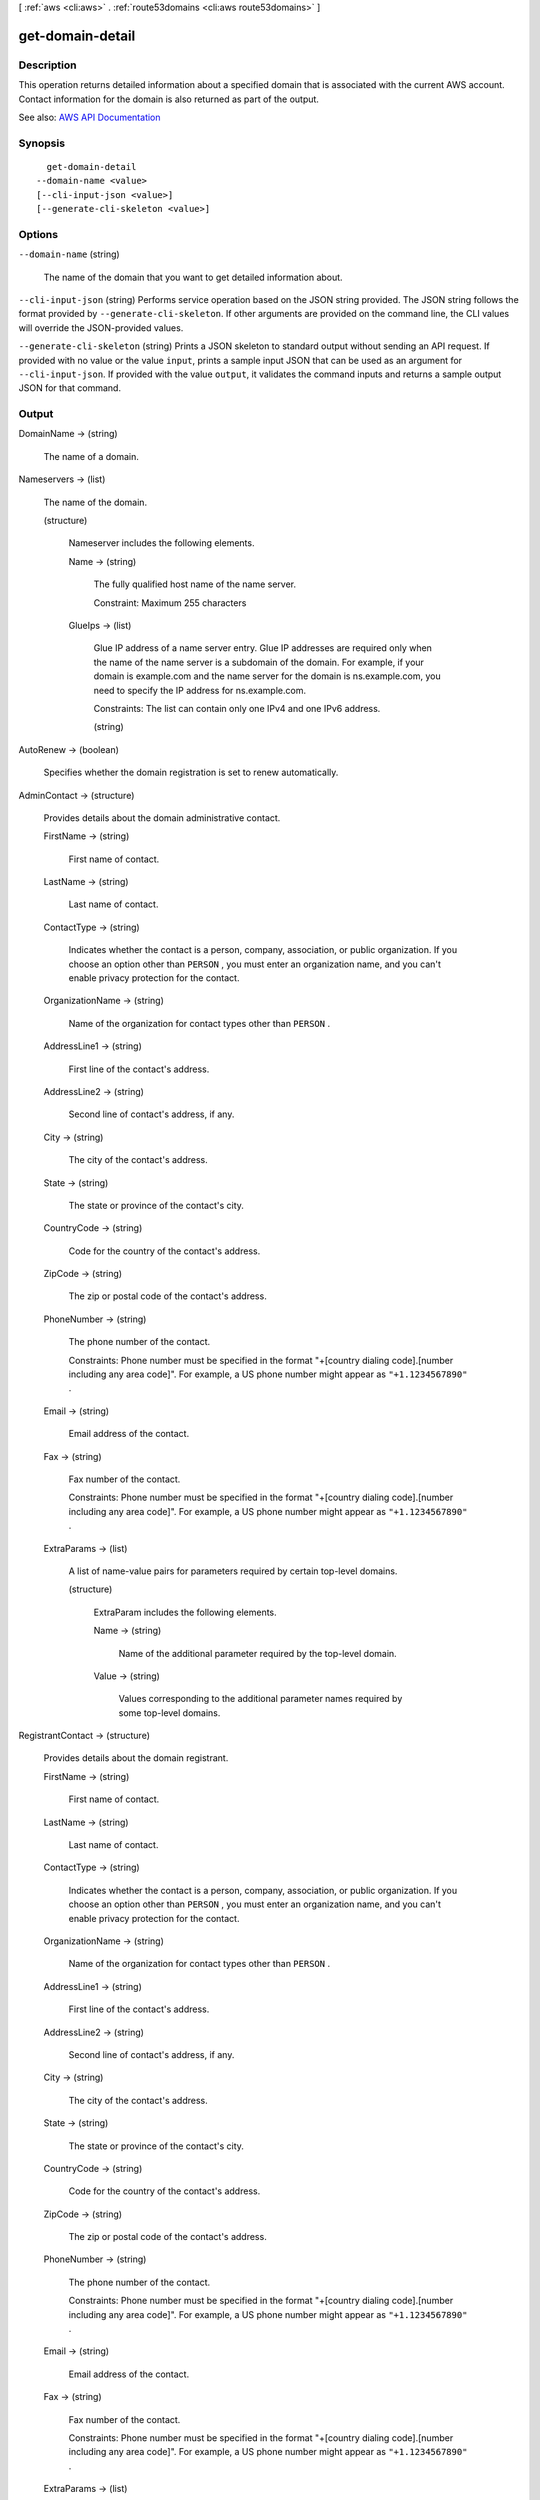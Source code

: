 [ :ref:`aws <cli:aws>` . :ref:`route53domains <cli:aws route53domains>` ]

.. _cli:aws route53domains get-domain-detail:


*****************
get-domain-detail
*****************



===========
Description
===========



This operation returns detailed information about a specified domain that is associated with the current AWS account. Contact information for the domain is also returned as part of the output.



See also: `AWS API Documentation <https://docs.aws.amazon.com/goto/WebAPI/route53domains-2014-05-15/GetDomainDetail>`_


========
Synopsis
========

::

    get-domain-detail
  --domain-name <value>
  [--cli-input-json <value>]
  [--generate-cli-skeleton <value>]




=======
Options
=======

``--domain-name`` (string)


  The name of the domain that you want to get detailed information about.

  

``--cli-input-json`` (string)
Performs service operation based on the JSON string provided. The JSON string follows the format provided by ``--generate-cli-skeleton``. If other arguments are provided on the command line, the CLI values will override the JSON-provided values.

``--generate-cli-skeleton`` (string)
Prints a JSON skeleton to standard output without sending an API request. If provided with no value or the value ``input``, prints a sample input JSON that can be used as an argument for ``--cli-input-json``. If provided with the value ``output``, it validates the command inputs and returns a sample output JSON for that command.



======
Output
======

DomainName -> (string)

  

  The name of a domain.

  

  

Nameservers -> (list)

  

  The name of the domain.

  

  (structure)

    

    Nameserver includes the following elements.

    

    Name -> (string)

      

      The fully qualified host name of the name server.

       

      Constraint: Maximum 255 characters

      

      

    GlueIps -> (list)

      

      Glue IP address of a name server entry. Glue IP addresses are required only when the name of the name server is a subdomain of the domain. For example, if your domain is example.com and the name server for the domain is ns.example.com, you need to specify the IP address for ns.example.com.

       

      Constraints: The list can contain only one IPv4 and one IPv6 address.

      

      (string)

        

        

      

    

  

AutoRenew -> (boolean)

  

  Specifies whether the domain registration is set to renew automatically.

  

  

AdminContact -> (structure)

  

  Provides details about the domain administrative contact.

  

  FirstName -> (string)

    

    First name of contact.

    

    

  LastName -> (string)

    

    Last name of contact.

    

    

  ContactType -> (string)

    

    Indicates whether the contact is a person, company, association, or public organization. If you choose an option other than ``PERSON`` , you must enter an organization name, and you can't enable privacy protection for the contact.

    

    

  OrganizationName -> (string)

    

    Name of the organization for contact types other than ``PERSON`` .

    

    

  AddressLine1 -> (string)

    

    First line of the contact's address.

    

    

  AddressLine2 -> (string)

    

    Second line of contact's address, if any.

    

    

  City -> (string)

    

    The city of the contact's address.

    

    

  State -> (string)

    

    The state or province of the contact's city.

    

    

  CountryCode -> (string)

    

    Code for the country of the contact's address.

    

    

  ZipCode -> (string)

    

    The zip or postal code of the contact's address.

    

    

  PhoneNumber -> (string)

    

    The phone number of the contact.

     

    Constraints: Phone number must be specified in the format "+[country dialing code].[number including any area code]". For example, a US phone number might appear as ``"+1.1234567890"`` .

    

    

  Email -> (string)

    

    Email address of the contact.

    

    

  Fax -> (string)

    

    Fax number of the contact.

     

    Constraints: Phone number must be specified in the format "+[country dialing code].[number including any area code]". For example, a US phone number might appear as ``"+1.1234567890"`` .

    

    

  ExtraParams -> (list)

    

    A list of name-value pairs for parameters required by certain top-level domains.

    

    (structure)

      

      ExtraParam includes the following elements.

      

      Name -> (string)

        

        Name of the additional parameter required by the top-level domain.

        

        

      Value -> (string)

        

        Values corresponding to the additional parameter names required by some top-level domains.

        

        

      

    

  

RegistrantContact -> (structure)

  

  Provides details about the domain registrant.

  

  FirstName -> (string)

    

    First name of contact.

    

    

  LastName -> (string)

    

    Last name of contact.

    

    

  ContactType -> (string)

    

    Indicates whether the contact is a person, company, association, or public organization. If you choose an option other than ``PERSON`` , you must enter an organization name, and you can't enable privacy protection for the contact.

    

    

  OrganizationName -> (string)

    

    Name of the organization for contact types other than ``PERSON`` .

    

    

  AddressLine1 -> (string)

    

    First line of the contact's address.

    

    

  AddressLine2 -> (string)

    

    Second line of contact's address, if any.

    

    

  City -> (string)

    

    The city of the contact's address.

    

    

  State -> (string)

    

    The state or province of the contact's city.

    

    

  CountryCode -> (string)

    

    Code for the country of the contact's address.

    

    

  ZipCode -> (string)

    

    The zip or postal code of the contact's address.

    

    

  PhoneNumber -> (string)

    

    The phone number of the contact.

     

    Constraints: Phone number must be specified in the format "+[country dialing code].[number including any area code]". For example, a US phone number might appear as ``"+1.1234567890"`` .

    

    

  Email -> (string)

    

    Email address of the contact.

    

    

  Fax -> (string)

    

    Fax number of the contact.

     

    Constraints: Phone number must be specified in the format "+[country dialing code].[number including any area code]". For example, a US phone number might appear as ``"+1.1234567890"`` .

    

    

  ExtraParams -> (list)

    

    A list of name-value pairs for parameters required by certain top-level domains.

    

    (structure)

      

      ExtraParam includes the following elements.

      

      Name -> (string)

        

        Name of the additional parameter required by the top-level domain.

        

        

      Value -> (string)

        

        Values corresponding to the additional parameter names required by some top-level domains.

        

        

      

    

  

TechContact -> (structure)

  

  Provides details about the domain technical contact.

  

  FirstName -> (string)

    

    First name of contact.

    

    

  LastName -> (string)

    

    Last name of contact.

    

    

  ContactType -> (string)

    

    Indicates whether the contact is a person, company, association, or public organization. If you choose an option other than ``PERSON`` , you must enter an organization name, and you can't enable privacy protection for the contact.

    

    

  OrganizationName -> (string)

    

    Name of the organization for contact types other than ``PERSON`` .

    

    

  AddressLine1 -> (string)

    

    First line of the contact's address.

    

    

  AddressLine2 -> (string)

    

    Second line of contact's address, if any.

    

    

  City -> (string)

    

    The city of the contact's address.

    

    

  State -> (string)

    

    The state or province of the contact's city.

    

    

  CountryCode -> (string)

    

    Code for the country of the contact's address.

    

    

  ZipCode -> (string)

    

    The zip or postal code of the contact's address.

    

    

  PhoneNumber -> (string)

    

    The phone number of the contact.

     

    Constraints: Phone number must be specified in the format "+[country dialing code].[number including any area code]". For example, a US phone number might appear as ``"+1.1234567890"`` .

    

    

  Email -> (string)

    

    Email address of the contact.

    

    

  Fax -> (string)

    

    Fax number of the contact.

     

    Constraints: Phone number must be specified in the format "+[country dialing code].[number including any area code]". For example, a US phone number might appear as ``"+1.1234567890"`` .

    

    

  ExtraParams -> (list)

    

    A list of name-value pairs for parameters required by certain top-level domains.

    

    (structure)

      

      ExtraParam includes the following elements.

      

      Name -> (string)

        

        Name of the additional parameter required by the top-level domain.

        

        

      Value -> (string)

        

        Values corresponding to the additional parameter names required by some top-level domains.

        

        

      

    

  

AdminPrivacy -> (boolean)

  

  Specifies whether contact information for the admin contact is concealed from WHOIS queries. If the value is ``true`` , WHOIS ("who is") queries will return contact information for our registrar partner, Gandi, instead of the contact information that you enter.

  

  

RegistrantPrivacy -> (boolean)

  

  Specifies whether contact information for the registrant contact is concealed from WHOIS queries. If the value is ``true`` , WHOIS ("who is") queries will return contact information for our registrar partner, Gandi, instead of the contact information that you enter.

  

  

TechPrivacy -> (boolean)

  

  Specifies whether contact information for the tech contact is concealed from WHOIS queries. If the value is ``true`` , WHOIS ("who is") queries will return contact information for our registrar partner, Gandi, instead of the contact information that you enter.

  

  

RegistrarName -> (string)

  

  Name of the registrar of the domain as identified in the registry. Amazon Route 53 domains are registered by registrar Gandi. The value is ``"GANDI SAS"`` . 

  

  

WhoIsServer -> (string)

  

  The fully qualified name of the WHOIS server that can answer the WHOIS query for the domain.

  

  

RegistrarUrl -> (string)

  

  Web address of the registrar.

  

  

AbuseContactEmail -> (string)

  

  Email address to contact to report incorrect contact information for a domain, to report that the domain is being used to send spam, to report that someone is cybersquatting on a domain name, or report some other type of abuse.

  

  

AbuseContactPhone -> (string)

  

  Phone number for reporting abuse.

  

  

RegistryDomainId -> (string)

  

  Reserved for future use.

  

  

CreationDate -> (timestamp)

  

  The date when the domain was created as found in the response to a WHOIS query. The date format is Unix time.

  

  

UpdatedDate -> (timestamp)

  

  The last updated date of the domain as found in the response to a WHOIS query. The date format is Unix time.

  

  

ExpirationDate -> (timestamp)

  

  The date when the registration for the domain is set to expire. The date format is Unix time.

  

  

Reseller -> (string)

  

  Reseller of the domain. Domains registered or transferred using Amazon Route 53 domains will have ``"Amazon"`` as the reseller. 

  

  

DnsSec -> (string)

  

  Reserved for future use.

  

  

StatusList -> (list)

  

  An array of domain name status codes, also known as Extensible Provisioning Protocol (EPP) status codes.

   

  ICANN, the organization that maintains a central database of domain names, has developed a set of domain name status codes that tell you the status of a variety of operations on a domain name, for example, registering a domain name, transferring a domain name to another registrar, renewing the registration for a domain name, and so on. All registrars use this same set of status codes.

   

  For a current list of domain name status codes and an explanation of what each code means, go to the `ICANN website <https://www.icann.org/>`_ and search for ``epp status codes`` . (Search on the ICANN website; web searches sometimes return an old version of the document.)

  

  (string)

    

    

  


